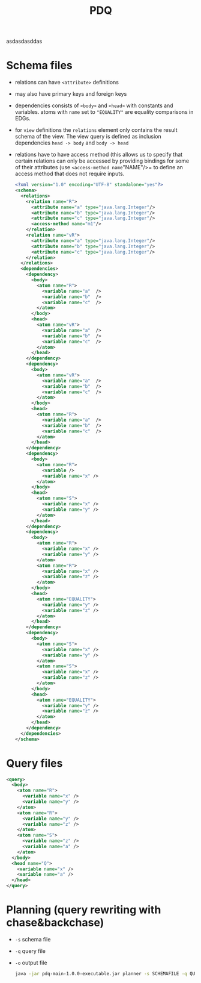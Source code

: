 #+TITLE: PDQ

asdasdasddas

* Schema files
- relations can have =<attribute>= definitions
- may also have primary keys and foreign keys
- dependencies consists of =<body>= and =<head>= with constants and variables. atoms with =name= set to ="EQUALITY"= are equality comparisons in EDGs.
- for =view= definitions the =relations= element only contains the result schema of the view. The view query is defined as inclusion dependencies =head -> body= and =body -> head=
- relations have to have access method (this allows us to specify that certain relations can only be accessed by providing bindings for some of their attributes (use =<access-method name="NAME"/>= to define an access method that does not require inputs.

  #+begin_src xml
<?xml version="1.0" encoding="UTF-8" standalone="yes"?>
<schema>
  <relations>
    <relation name="R">
      <attribute name="a" type="java.lang.Integer"/>
      <attribute name="b" type="java.lang.Integer"/>
      <attribute name="c" type="java.lang.Integer"/>
      <access-method name="m1"/>
    </relation>
    <relation name="vR">
      <attribute name="a" type="java.lang.Integer"/>
      <attribute name="b" type="java.lang.Integer"/>
      <attribute name="c" type="java.lang.Integer"/>
    </relation>
  </relations>
  <dependencies>
    <dependency>
      <body>
        <atom name="R">
          <variable name="a"  />
          <variable name="b"  />
          <variable name="c"  />
        </atom>
      </body>
      <head>
        <atom name="vR">
          <variable name="a"  />
          <variable name="b"  />
          <variable name="c"  />
        </atom>
      </head>
    </dependency>
    <dependency>
      <body>
        <atom name="vR">
          <variable name="a"  />
          <variable name="b"  />
          <variable name="c"  />
        </atom>
      </body>
      <head>
        <atom name="R">
          <variable name="a"  />
          <variable name="b"  />
          <variable name="c"  />
        </atom>
      </head>
    </dependency>
    <dependency>
	  <body>
	    <atom name="R">
		  <variable />
		  <variable name="x" />
	    </atom>
	  </body>
	  <head>
	    <atom name="S">
          <variable name="x" />
		  <variable name="y" />
	    </atom>
	  </head>
    </dependency>
    <dependency>
	  <body>
	    <atom name="R">
		  <variable name="x" />
		  <variable name="y" />
	    </atom>
	    <atom name="R">
		  <variable name="x" />
		  <variable name="z" />
	    </atom>
	  </body>
	  <head>
	    <atom name="EQUALITY">
		  <variable name="y" />
		  <variable name="z" />
	    </atom>
	  </head>
    </dependency>
    <dependency>
	  <body>
	    <atom name="S">
		  <variable name="x" />
		  <variable name="y" />
	    </atom>
	    <atom name="S">
		  <variable name="x" />
		  <variable name="z" />
	    </atom>
	  </body>
	  <head>
	    <atom name="EQUALITY">
		  <variable name="y" />
		  <variable name="z" />
	    </atom>
	  </head>
    </dependency>
  </dependencies>
</schema>
  #+end_src
* Query files
#+begin_src xml
<query>
  <body>
	<atom name="R">
	  <variable name="x" />
	  <variable name="y" />
	</atom>
	<atom name="R">
	  <variable name="y" />
	  <variable name="z" />
	</atom>
	<atom name="S">
	  <variable name="z" />
	  <variable name="a" />
	</atom>
  </body>
  <head name="Q">
	<variable name="x" />
	<variable name="a" />
  </head>
</query>
#+end_src
* Planning (query rewriting with chase&backchase)
- =-s= schema file
- =-q= query file
- =-o= output file
  #+begin_src sh
java -jar pdq-main-1.0.0-executable.jar planner -s SCHEMAFILE -q QUERYFILE -o PLAN
  #+end_src
